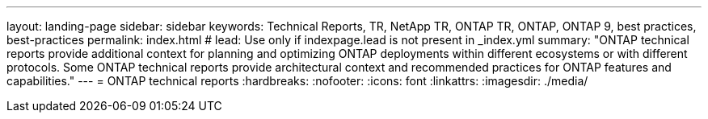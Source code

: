 ---
layout: landing-page
sidebar: sidebar
keywords: Technical Reports, TR, NetApp TR, ONTAP TR, ONTAP, ONTAP 9, best practices, best-practices
permalink: index.html
# lead: Use only if indexpage.lead is not present in _index.yml
summary: "ONTAP technical reports provide additional context for planning and optimizing ONTAP deployments within different ecosystems or with different protocols. Some ONTAP technical reports provide architectural context and recommended practices for ONTAP features and capabilities."
---
= ONTAP technical reports
:hardbreaks:
:nofooter:
:icons: font
:linkattrs:
:imagesdir: ./media/



